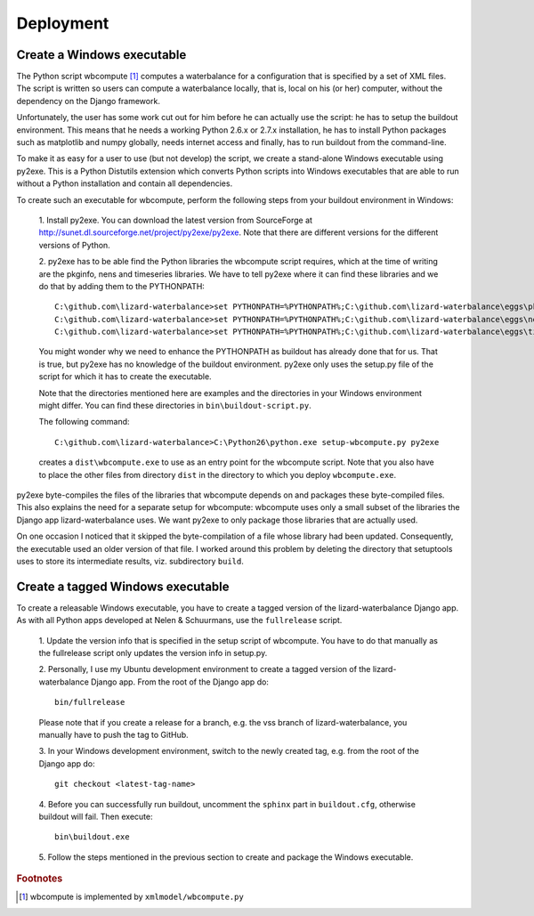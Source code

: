 Deployment
----------

Create a Windows executable
~~~~~~~~~~~~~~~~~~~~~~~~~~~

The Python script wbcompute [#fn1]_ computes a waterbalance for a configuration
that is specified by a set of XML files. The script is written so users can
compute a waterbalance locally, that is, local on his (or her) computer,
without the dependency on the Django framework.

Unfortunately, the user has some work cut out for him before he can actually
use the script: he has to setup the buildout environment. This means that he
needs a working Python 2.6.x or 2.7.x installation, he has to install Python
packages such as matplotlib and numpy globally, needs internet access and
finally, has to run buildout from the command-line.

To make it as easy for a user to use (but not develop) the script, we create a
stand-alone Windows executable using py2exe. This is a Python Distutils
extension which converts Python scripts into Windows executables that are able
to run without a Python installation and contain all dependencies.

To create such an executable for wbcompute, perform the following steps from
your buildout environment in Windows:

  1. Install py2exe. You can download the latest version from SourceForge at
  http://sunet.dl.sourceforge.net/project/py2exe/py2exe. Note that there are
  different versions for the different versions of Python.

  2. py2exe has to be able find the Python libraries the wbcompute script
  requires, which at the time of writing are the pkginfo, nens and timeseries
  libraries.  We have to tell py2exe where it can find these libraries and we
  do that by adding them to the PYTHONPATH::

    C:\github.com\lizard-waterbalance>set PYTHONPATH=%PYTHONPATH%;C:\github.com\lizard-waterbalance\eggs\pkginfo-0.8-py2.6.egg
    C:\github.com\lizard-waterbalance>set PYTHONPATH=%PYTHONPATH%;C:\github.com\lizard-waterbalance\eggs\nens-1.10-py2.6.egg
    C:\github.com\lizard-waterbalance>set PYTHONPATH=%PYTHONPATH%;C:\github.com\lizard-waterbalance\eggs\timeseries-0.11-py2.6.egg

  You might wonder why we need to enhance the PYTHONPATH as buildout has
  already done that for us. That is true, but py2exe has no knowledge of the
  buildout environment. py2exe only uses the setup.py file of the script for
  which it has to create the executable.

  Note that the directories mentioned here are examples and the directories in
  your Windows environment might differ. You can find these directories in
  ``bin\buildout-script.py``.

  The following command::

    C:\github.com\lizard-waterbalance>C:\Python26\python.exe setup-wbcompute.py py2exe

  creates a ``dist\wbcompute.exe`` to use as an entry point for the wbcompute
  script. Note that you also have to place the other files from directory
  ``dist`` in the directory to which you deploy ``wbcompute.exe``.

py2exe byte-compiles the files of the libraries that wbcompute depends on and
packages these byte-compiled files. This also explains the need for a separate
setup for wbcompute: wbcompute uses only a small subset of the libraries the
Django app lizard-waterbalance uses. We want py2exe to only package those
libraries that are actually used.

On one occasion I noticed that it skipped the byte-compilation of a file whose
library had been updated. Consequently, the executable used an older version of
that file. I worked around this problem by deleting the directory that
setuptools uses to store its intermediate results, viz. subdirectory ``build``.

Create a tagged Windows executable
~~~~~~~~~~~~~~~~~~~~~~~~~~~~~~~~~~

To create a releasable Windows executable, you have to create a tagged version
of the lizard-waterbalance Django app. As with all Python apps developed at
Nelen & Schuurmans, use the ``fullrelease`` script.

  1. Update the version info that is specified in the setup script of
  wbcompute. You have to do that manually as the fullrelease script only
  updates the version info in setup.py.

  2. Personally, I use my Ubuntu development environment to create a tagged
  version of the lizard-waterbalance Django app. From the root of the Django
  app do::

    bin/fullrelease

  Please note that if you create a release for a branch, e.g. the vss branch of
  lizard-waterbalance, you manually have to push the tag to GitHub.

  3. In your Windows development environment, switch to the newly created tag,
  e.g. from the root of the Django app do::

    git checkout <latest-tag-name>

  4. Before you can successfully run buildout, uncomment the ``sphinx`` part in
  ``buildout.cfg``, otherwise buildout will fail. Then execute::

    bin\buildout.exe

  5. Follow the steps mentioned in the previous section to create and package
  the Windows executable.


.. rubric:: Footnotes

.. [#fn1] wbcompute is implemented by ``xmlmodel/wbcompute.py``

